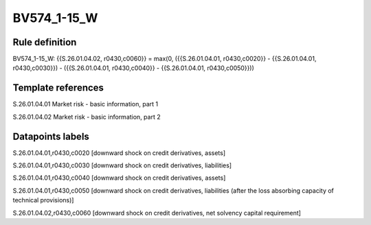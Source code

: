 ============
BV574_1-15_W
============

Rule definition
---------------

BV574_1-15_W: {{S.26.01.04.02, r0430,c0060}} = max(0, ({{S.26.01.04.01, r0430,c0020}} - {{S.26.01.04.01, r0430,c0030}}) - ({{S.26.01.04.01, r0430,c0040}} - {{S.26.01.04.01, r0430,c0050}}))


Template references
-------------------

S.26.01.04.01 Market risk - basic information, part 1

S.26.01.04.02 Market risk - basic information, part 2


Datapoints labels
-----------------

S.26.01.04.01,r0430,c0020 [downward shock on credit derivatives, assets]

S.26.01.04.01,r0430,c0030 [downward shock on credit derivatives, liabilities]

S.26.01.04.01,r0430,c0040 [downward shock on credit derivatives, assets]

S.26.01.04.01,r0430,c0050 [downward shock on credit derivatives, liabilities (after the loss absorbing capacity of technical provisions)]

S.26.01.04.02,r0430,c0060 [downward shock on credit derivatives, net solvency capital requirement]



